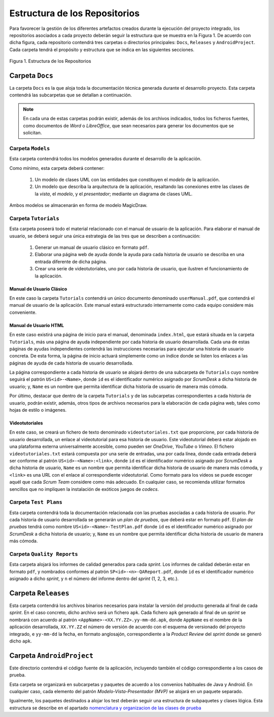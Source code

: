 ================================
 Estructura de los Repositorios
================================

Para favorecer la gestión de los diferentes artefactos creados durante la ejecución del proyecto integrado, los repositorios asociados a cada proyecto deberán seguir la estructura que se muestra en la Figura 1. De acuerdo con dicha figura, cada repositorio  contendrá tres carpetas o directorios principales: ``Docs``, ``Releases`` y ``AndroidProject``. Cada carpeta tendrá el propósito y estructura que se indica en las siguientes secciones.


.. figure:: img/estructuraRepositorios.png
   :align: center
   :alt: Estructura de los repositorios

   Figura 1. Estructura de los Repositorios

Carpeta ``Docs``
=================

La carpeta ``Docs`` es la que aloja toda la documentación técnica generada durante el desarrollo proyecto. Esta carpeta contendrá las subcarpetas que se detallan a continuación.

.. note:: En cada una de estas carpetas podrán existir, además de los archivos indicados, todos los ficheros fuentes, como documentos de *Word* o *LibreOffice*, que sean necesarios para generar los documentos que se solicitan.

Carpeta ``Models``
--------------------

Esta carpeta contendrá todos los modelos generados durante el desarrollo de la aplicación.

Como mínimo, esta carpeta deberá contener:

  #. Un modelo de clases UML con las entidades que constituyen el *modelo* de la aplicación.
  #. Un modelo que describa la arquitectura de la aplicación, resaltando las conexiones entre las clases de la *vista*, el *modelo*, y el *presentador*; mediante un diagrama de clases UML.

Ambos modelos se almacenarán en forma de modelo MagicDraw.

Carpeta ``Tutorials``
----------------------

Esta carpeta poseerá todo el material relacionado con el manual de usuario de la aplicación. Para elaborar el manual de usuario, se deberá seguir una única estrategia de las tres que se describen a continuación:

  #. Generar un manual de usuario clásico en formato ``pdf``.
  #. Elaborar una página web de ayuda donde la ayuda para cada historia de usuario se describa en una entrada diferente de dicha página.
  #. Crear una serie de videotutoriales, uno por cada historia de usuario, que ilustren el funcionamiento de la aplicación.

Manual de Usuario Clásico
^^^^^^^^^^^^^^^^^^^^^^^^^^

En este caso la carpeta ``Tutorials`` contendrá un único documento denominado ``userManual.pdf``, que contendrá el manual de usuario de la aplicación. Este manual estará estructurado internamente como cada equipo considere más conveniente.

Manual de Usuario HTML
^^^^^^^^^^^^^^^^^^^^^^^

En este caso existirá una página de inicio para el manual, denominada ``index.html``, que estará situada en la carpeta ``Tutorials``, más una página de ayuda independiente por cada historia de usuario desarrollada. Cada una de estas páginas de ayudas independientes contendrá las instrucciones necesarias para ejecutar una historia de usuario concreta. De esta forma, la página de inicio actuará simplemente como un índice donde se listen los enlaces a las páginas de ayuda de cada historia de usuario desarrollada.

La página correspondiente a cada historia de usuario se alojará dentro de una subcarpeta de ``Tutorials`` cuyo nombre seguirá el patrón ``US<id>-<Name>``, donde ``id`` es el identificador numérico asignado por *ScrumDesk* a dicha historia de usuario;  y, ``Name`` es un nombre que permita identificar dicha historia de usuario de manera más cómoda.

Por último, destacar que dentro de la carpeta ``Tutorials`` y de las subcarpetas correspondientes a cada historia de usuario, podrán existir, además, otros tipos de archivos necesarios para la elaboración de cada página web, tales como hojas de estilo o imágenes.

Videotutoriales
^^^^^^^^^^^^^^^^

En este caso, se creará un fichero de texto denominado ``videotutoriales.txt`` que proporcione, por cada historia de usuario desarrollada, un enlace al  videotutorial para esa historia de usuario. Este videotutorial deberá estar alojado en una plataforma externa universalmente accesible, como pueden ser *OneDrive*, *YouTube* o *Vimeo*.  El fichero ``videotutoriales.txt`` estará compuesta por una serie de entradas, una por cada línea, donde cada entrada deberá ser conforme al patrón ``US<id>-<Name>:<link>``, donde ``id`` es el identificador numérico asignado por *ScrumDesk* a dicha historia de usuario, ``Name`` es un nombre que permita identificar dicha historia de usuario de manera más cómoda, y ``<link>`` es una URL con el enlace al correspondiente videotutorial. Como formato para los vídeos se puede escoger aquél que cada *Scrum Team* considere como más adecuado. En cualquier caso, se recomienda utilizar formatos sencillos que no impliquen la instalación de exóticos juegos de *codecs*.

Carpeta ``Test Plans``
-----------------------

Esta carpeta contendrá toda la documentación relacionada con las pruebas asociadas a cada historia de usuario. Por cada historia de usuario desarrollada se generarán un *plan de pruebas*, que deberá estar en formato ``pdf``. El *plan de pruebas* tendrá como nombre ``US<id>-<Name>-TestPlan.pdf`` donde ``id`` es el identificador numérico asignado por *ScrumDesk* a dicha historia de usuario; y, ``Name`` es un nombre que permita identificar dicha historia de usuario de manera más cómoda.

Carpeta ``Quality Reports``
----------------------------

Esta carpeta alojará los informes de calidad generados para cada *sprint*. Los informes de calidad deberán estar en formato ``pdf``, y nombrados conformes al patrón ``SP<id>-<n>-QAReport.pdf``, donde ``id`` es el identificador numérico asignado a dicho *sprint*, y ``n`` el número del informe dentro del *sprint* (1, 2, 3, etc.).

Carpeta ``Releases``
=====================

Esta carpeta contendrá los archivos binarios necesarios para instalar la versión del producto generada al final de cada *sprint*. En el caso concreto, dicho archivo será un fichero ``apk``. Cada fichero ``apk`` generado al final de un *sprint* se nombrará con acuerdo al patrón ``<AppName>-<XX.YY.ZZ>.yy-mm-dd.apk``, donde ``AppName`` es el nombre de la aplicación desarrollada, ``XX.YY.ZZ`` el número de versión de acuerdo con el esquema de versionado del proyecto integrado, e ``yy-mm-dd`` la fecha, en formato anglosajón, correspondiente a la *Product Review* del *sprint* donde se generó dicho ``apk``.

Carpeta ``AndroidProject``
===========================

.. _nomenclatura y organizacion de las clases de prueba: ../tests/index.html#nomenclatura-y-organizacion-de-las-clases-de-prueba

Este directorio contendrá el código fuente de la aplicación, incluyendo también el código correspondiente a los casos de prueba.

Esta carpeta se organizará en subcarpetas y paquetes de acuerdo a los convenios habituales de Java y Android. En cualquier caso, cada elemento del patrón *Modelo-Vista-Presentador (MVP)* se alojará en un paquete separado.

Igualmente, los paquetes destinados a alojar los test deberán seguir una estructura de subpaquetes y clases lógica. Esta estructura se describe en el apartado `nomenclatura y organizacion de las clases de prueba`_
